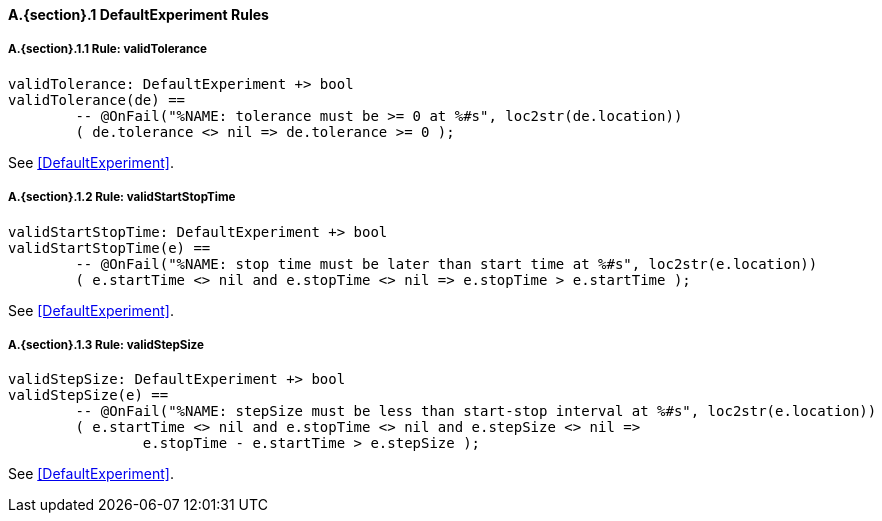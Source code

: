 // This adds the "functions" section header for VDM only
ifdef::hidden[]
// {vdm}
functions
// {vdm}
endif::[]

==== A.{section}.{counter:subsection} DefaultExperiment Rules
:!typerule:
===== A.{section}.{subsection}.{counter:typerule} Rule: validTolerance
[[validTolerance]]
ifdef::hidden[]
// {vdm}
-- @DocLink("<FMI3_STANDARD>#DefaultExperiment")
// {vdm}
endif::[]
// {vdm}
----
validTolerance: DefaultExperiment +> bool
validTolerance(de) ==
	-- @OnFail("%NAME: tolerance must be >= 0 at %#s", loc2str(de.location))
	( de.tolerance <> nil => de.tolerance >= 0 );
----
// {vdm}
See <<DefaultExperiment>>.

===== A.{section}.{subsection}.{counter:typerule} Rule: validStartStopTime
[[validStartStopTime]]
ifdef::hidden[]
// {vdm}
-- @DocLink("<FMI3_STANDARD>#DefaultExperiment")
// {vdm}
endif::[]
// {vdm}
----
validStartStopTime: DefaultExperiment +> bool
validStartStopTime(e) ==
	-- @OnFail("%NAME: stop time must be later than start time at %#s", loc2str(e.location))
	( e.startTime <> nil and e.stopTime <> nil => e.stopTime > e.startTime );
----
// {vdm}
See <<DefaultExperiment>>.

===== A.{section}.{subsection}.{counter:typerule} Rule: validStepSize
[[validStepSize]]
ifdef::hidden[]
// {vdm}
-- @DocLink("<FMI3_STANDARD>#DefaultExperiment")
// {vdm}
endif::[]
// {vdm}
----
validStepSize: DefaultExperiment +> bool
validStepSize(e) ==
	-- @OnFail("%NAME: stepSize must be less than start-stop interval at %#s", loc2str(e.location))
	( e.startTime <> nil and e.stopTime <> nil and e.stepSize <> nil =>
		e.stopTime - e.startTime > e.stepSize );
----
// {vdm}
See <<DefaultExperiment>>.

